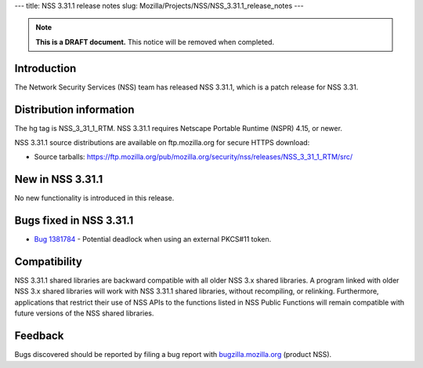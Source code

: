 --- title: NSS 3.31.1 release notes slug:
Mozilla/Projects/NSS/NSS_3.31.1_release_notes ---

.. note::

   **This is a DRAFT document.** This notice will be removed when
   completed.

.. _Introduction:

Introduction
------------

The Network Security Services (NSS) team has released NSS 3.31.1, which
is a patch release for NSS 3.31.

.. _Distribution_information:

Distribution information
------------------------

The hg tag is NSS_3_31_1_RTM. NSS 3.31.1 requires Netscape Portable
Runtime (NSPR) 4.15, or newer.

NSS 3.31.1 source distributions are available on ftp.mozilla.org for
secure HTTPS download:

-  Source tarballs:
   https://ftp.mozilla.org/pub/mozilla.org/security/nss/releases/NSS_3_31_1_RTM/src/

.. _New_in_NSS_3.31.1:

New in NSS 3.31.1
-----------------

No new functionality is introduced in this release.

.. _Bugs_fixed_in_NSS_3.31.1:

Bugs fixed in NSS 3.31.1
------------------------

-  `Bug
   1381784 <https://bugzilla.mozilla.org/show_bug.cgi?id=1381784>`__ -
   Potential deadlock when using an external PKCS#11 token.

.. _Compatibility:

Compatibility
-------------

NSS 3.31.1 shared libraries are backward compatible with all older NSS
3.x shared libraries. A program linked with older NSS 3.x shared
libraries will work with NSS 3.31.1 shared libraries, without
recompiling, or relinking. Furthermore, applications that restrict their
use of NSS APIs to the functions listed in NSS Public Functions will
remain compatible with future versions of the NSS shared libraries.

.. _Feedback:

Feedback
--------

Bugs discovered should be reported by filing a bug report with
`bugzilla.mozilla.org <https://bugzilla.mozilla.org/enter_bug.cgi?product=NSS>`__
(product NSS).
